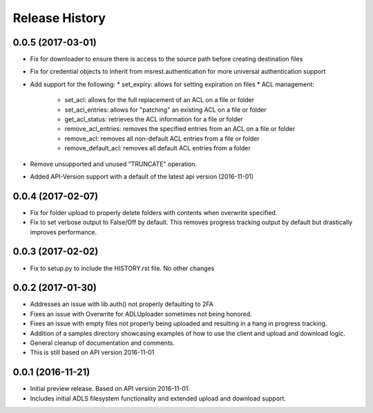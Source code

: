 .. :changelog:

Release History
===============
0.0.5 (2017-03-01)
------------------
* Fix for downloader to ensure there is access to the source path before creating destination files
* Fix for credential objects to inherit from msrest.authentication for more universal authentication support
* Add support for the following:
  * set_expiry: allows for setting expiration on files
  * ACL management:
	* set_acl: allows for the full replacement of an ACL on a file or folder
	* set_acl_entries: allows for "patching" an existing ACL on a file or folder
	* get_acl_status: retrieves the ACL information for a file or folder
	* remove_acl_entries: removes the specified entries from an ACL on a file or folder
	* remove_acl: removes all non-default ACL entries from a file or folder
	* remove_default_acl: removes all default ACL entries from a folder
* Remove unsupported and unused "TRUNCATE" operation.
* Added API-Version support with a default of the latest api version (2016-11-01)

0.0.4 (2017-02-07)
------------------
* Fix for folder upload to properly delete folders with contents when overwrite specified.
* Fix to set verbose output to False/Off by default. This removes progress tracking output by default but drastically improves performance.

0.0.3 (2017-02-02)
------------------
* Fix to setup.py to include the HISTORY.rst file. No other changes

0.0.2 (2017-01-30)
------------------
* Addresses an issue with lib.auth() not properly defaulting to 2FA
* Fixes an issue with Overwrite for ADLUploader sometimes not being honored.
* Fixes an issue with empty files not properly being uploaded and resulting in a hang in progress tracking.
* Addition of a samples directory showcasing examples of how to use the client and upload and download logic.
* General cleanup of documentation and comments.
* This is still based on API version 2016-11-01

0.0.1 (2016-11-21)
------------------
* Initial preview release. Based on API version 2016-11-01.
* Includes initial ADLS filesystem functionality and extended upload and download support.